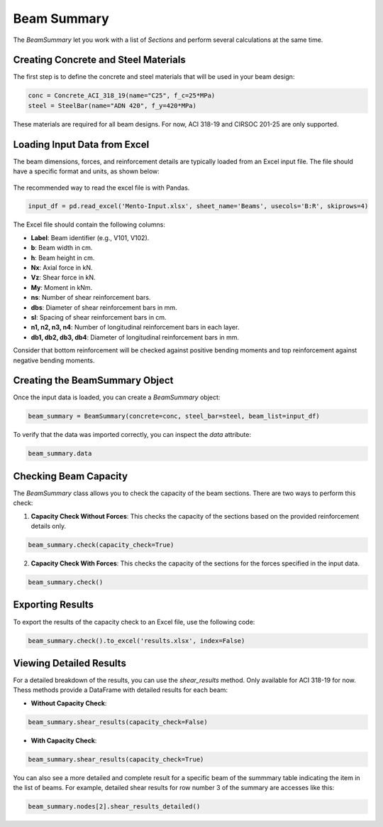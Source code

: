 Beam Summary
==========

The `BeamSummary` let you work with a list of `Sections` and perform several calculations at the same time.

Creating Concrete and Steel Materials
-------------------------------------

The first step is to define the concrete and steel materials that will be used in your beam design:

.. code-block:: python

    conc = Concrete_ACI_318_19(name="C25", f_c=25*MPa)
    steel = SteelBar(name="ADN 420", f_y=420*MPa)

These materials are required for all beam designs. For now, ACI 318-19 and CIRSOC 201-25 are only supported.

Loading Input Data from Excel
-----------------------------

The beam dimensions, forces, and reinforcement details are typically loaded from an Excel input file. The file should have a specific format and units, as shown below:

.. figure:: ../_static/summary/beam_summary.png
   :alt: Beam summary input.
   :align: center
   :width: 100%

The recommended way to read the excel file is with Pandas.

.. code-block:: python

    input_df = pd.read_excel('Mento-Input.xlsx', sheet_name='Beams', usecols='B:R', skiprows=4)

The Excel file should contain the following columns:

- **Label**: Beam identifier (e.g., V101, V102).
- **b**: Beam width in cm.
- **h**: Beam height in cm.
- **Nx**: Axial force in kN.
- **Vz**: Shear force in kN.
- **My**: Moment in kNm.
- **ns**: Number of shear reinforcement bars.
- **dbs**: Diameter of shear reinforcement bars in mm.
- **sl**: Spacing of shear reinforcement bars in cm.
- **n1, n2, n3, n4**: Number of longitudinal reinforcement bars in each layer.
- **db1, db2, db3, db4**: Diameter of longitudinal reinforcement bars in mm.

Consider that bottom reinforcement will be checked against positive bending moments and top reinforcement against negative bending moments.

Creating the BeamSummary Object
-------------------------------

Once the input data is loaded, you can create a `BeamSummary` object:

.. code-block:: python

    beam_summary = BeamSummary(concrete=conc, steel_bar=steel, beam_list=input_df)

To verify that the data was imported correctly, you can inspect the `data` attribute:

.. code-block:: python

    beam_summary.data

Checking Beam Capacity
----------------------

The `BeamSummary` class allows you to check the capacity of the beam sections. There are two ways to perform this check:

1. **Capacity Check Without Forces**: This checks the capacity of the sections based on the provided reinforcement details only.

.. code-block:: python

    beam_summary.check(capacity_check=True)

2. **Capacity Check With Forces**: This checks the capacity of the sections for the forces specified in the input data.

.. code-block:: python

    beam_summary.check()

Exporting Results
-----------------

To export the results of the capacity check to an Excel file, use the following code:

.. code-block:: python

    beam_summary.check().to_excel('results.xlsx', index=False)

Viewing Detailed Results
------------------------

For a detailed breakdown of the results, you can use the `shear_results` method. Only available for ACI 318-19 for now.
Thess methods provide a DataFrame with detailed results for each beam:

- **Without Capacity Check**:

.. code-block:: python

    beam_summary.shear_results(capacity_check=False)

- **With Capacity Check**:

.. code-block:: python

    beam_summary.shear_results(capacity_check=True)

You can also see a more detailed and complete result for a specific beam of the summmary table indicating the item in the list of beams.
For example, detailed shear results for row number 3 of the summary are accesses like this:

.. code-block:: python

    beam_summary.nodes[2].shear_results_detailed()
